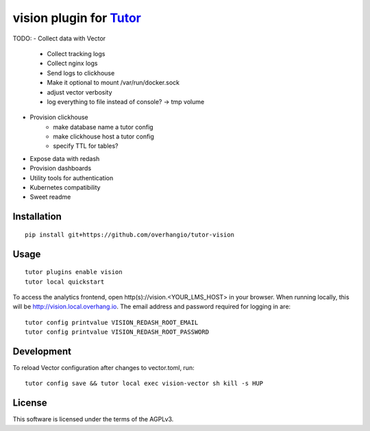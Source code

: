 vision plugin for `Tutor <https://docs.tutor.overhang.io>`__
===================================================================================

TODO:
- Collect data with Vector
    - Collect tracking logs
    - Collect nginx logs
    - Send logs to clickhouse
    - Make it optional to mount /var/run/docker.sock
    - adjust vector verbosity
    - log everything to file instead of console? -> tmp volume
- Provision clickhouse
    - make database name a tutor config
    - make clickhouse host a tutor config
    - specify TTL for tables?
- Expose data with redash
- Provision dashboards
- Utility tools for authentication
- Kubernetes compatibility
- Sweet readme

Installation
------------

::

    pip install git+https://github.com/overhangio/tutor-vision

Usage
-----

::

    tutor plugins enable vision
    tutor local quickstart

To access the analytics frontend, open http(s)://vision.<YOUR_LMS_HOST> in your browser. When running locally, this will be http://vision.local.overhang.io. The email address and password required for logging in are::

    tutor config printvalue VISION_REDASH_ROOT_EMAIL
    tutor config printvalue VISION_REDASH_ROOT_PASSWORD

Development
-----------

To reload Vector configuration after changes to vector.toml, run::

    tutor config save && tutor local exec vision-vector sh kill -s HUP

License
-------

This software is licensed under the terms of the AGPLv3.